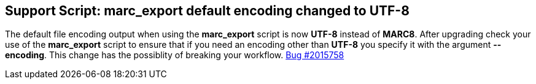 == Support Script: marc_export default encoding changed to UTF-8 ==

The default file encoding output when using the *marc_export* script is
now *UTF-8* instead of *MARC8*.  After upgrading check your use of the
*marc_export* script to ensure that if you need an encoding other than 
*UTF-8* you specify it with the argument *--encoding*.  This change has
the possiblity of breaking your workflow. 
https://bugs.launchpad.net/evergreen/+bug/2015758[Bug #2015758]
